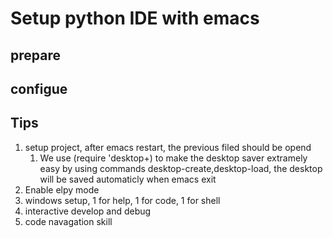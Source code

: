 * Setup python IDE with emacs
** prepare
** configue
** Tips
   1. setup project, after emacs restart, the previous filed should be opend
      1. We use (require 'desktop+) to make the desktop saver extramely easy 
         by using commands desktop-create,desktop-load, the desktop will be saved automaticly when emacs exit
   2. Enable elpy mode
   3. windows setup, 1 for help, 1 for code, 1 for shell
   4. interactive develop and debug
   5. code navagation skill
      